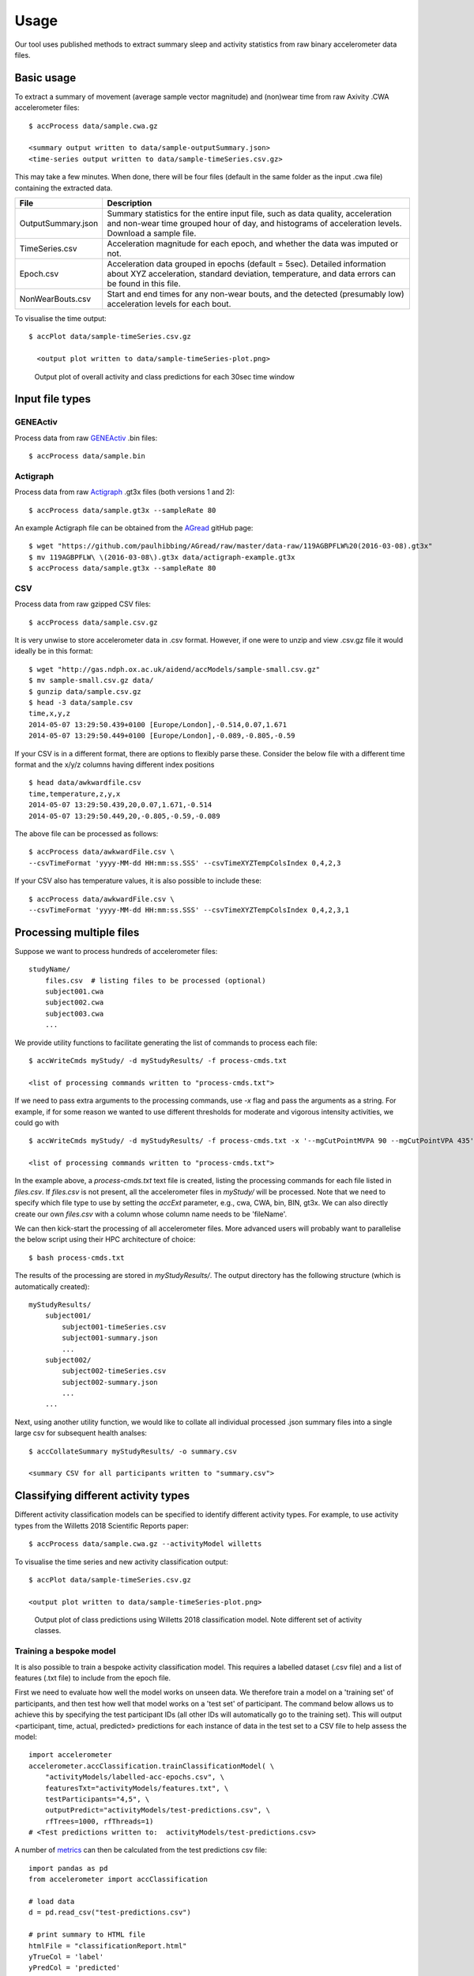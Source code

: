#####
Usage
#####

Our tool uses published methods to extract summary sleep and activity statistics from raw binary accelerometer data files.



***********
Basic usage
***********
To extract a summary of movement (average sample vector magnitude) and
(non)wear time from raw Axivity .CWA accelerometer files:
::
    $ accProcess data/sample.cwa.gz

    <summary output written to data/sample-outputSummary.json>
    <time-series output written to data/sample-timeSeries.csv.gz>

This may take a few minutes. When done, there will be four files (default in the same folder as the input .cwa file) containing the extracted data.

+--------------------+--------------------------------------------------------+
| File               | Description                                            |
+====================+========================================================+
| OutputSummary.json | Summary statistics for the entire input file, such as  |
|                    | data quality, acceleration and non-wear time grouped   |
|                    | hour of day, and histograms of acceleration levels.    |
|                    | Download a sample file.                                |
+--------------------+--------------------------------------------------------+
| TimeSeries.csv     | Acceleration magnitude for each epoch, and whether the |
|                    | data was imputed or not.                               |
+--------------------+--------------------------------------------------------+
| Epoch.csv          | Acceleration data grouped in epochs (default = 5sec).  |
|                    | Detailed information about XYZ acceleration, standard  |
|                    | deviation, temperature, and data errors can be found   |
|                    | in this file.                                          |
+--------------------+--------------------------------------------------------+
| NonWearBouts.csv   | Start and end times for any non-wear bouts, and the    |
|                    | detected (presumably low) acceleration levels for each |
|                    | bout.                                                  |
+--------------------+--------------------------------------------------------+

To visualise the time output:
::
  $ accPlot data/sample-timeSeries.csv.gz

    <output plot written to data/sample-timeSeries-plot.png>

.. figure:: samplePlot.png

    Output plot of overall activity and class predictions for each 30sec time window




**************
Input file types
**************

========================
GENEActiv
========================
Process data from raw `GENEActiv <https://49wvycy00mv416l561vrj345-wpengine.netdna-ssl.com/wp-content/uploads/2019/06/geneactiv_instruction_manual_v1.4.pdf>`_ .bin files:
::
    $ accProcess data/sample.bin


========================
Actigraph
========================
Process data from raw `Actigraph <https://github.com/actigraph/GT3X-File-Format>`_ .gt3x files (both versions 1 and 2):
::
    $ accProcess data/sample.gt3x --sampleRate 80

An example Actigraph file can be obtained from the `AGread <https://github.com/paulhibbing/AGread>`_ gitHub page:
::
    $ wget "https://github.com/paulhibbing/AGread/raw/master/data-raw/119AGBPFLW%20(2016-03-08).gt3x"
    $ mv 119AGBPFLW\ \(2016-03-08\).gt3x data/actigraph-example.gt3x
    $ accProcess data/sample.gt3x --sampleRate 80


========================
CSV
========================
Process data from raw gzipped CSV files:
::
    $ accProcess data/sample.csv.gz

It is very unwise to store accelerometer data in .csv format. However, if one
were to unzip and view .csv.gz file it would ideally be in this format:
::
    $ wget "http://gas.ndph.ox.ac.uk/aidend/accModels/sample-small.csv.gz"
    $ mv sample-small.csv.gz data/
    $ gunzip data/sample.csv.gz
    $ head -3 data/sample.csv
    time,x,y,z
    2014-05-07 13:29:50.439+0100 [Europe/London],-0.514,0.07,1.671
    2014-05-07 13:29:50.449+0100 [Europe/London],-0.089,-0.805,-0.59

If your CSV is in a different format, there are options to flexibly parse these.
Consider the below file with a different time format and the x/y/z columns having
different index positions
::
    $ head data/awkwardfile.csv
    time,temperature,z,y,x
    2014-05-07 13:29:50.439,20,0.07,1.671,-0.514
    2014-05-07 13:29:50.449,20,-0.805,-0.59,-0.089

The above file can be processed as follows:
::
    $ accProcess data/awkwardFile.csv \
    --csvTimeFormat 'yyyy-MM-dd HH:mm:ss.SSS' --csvTimeXYZTempColsIndex 0,4,2,3


If your CSV also has temperature values, it is also possible to include these:
::
    $ accProcess data/awkwardFile.csv \
    --csvTimeFormat 'yyyy-MM-dd HH:mm:ss.SSS' --csvTimeXYZTempColsIndex 0,4,2,3,1



*************************
Processing multiple files
*************************

Suppose we want to process hundreds of accelerometer files:
::
    studyName/
        files.csv  # listing files to be processed (optional)
        subject001.cwa
        subject002.cwa
        subject003.cwa
        ...

We provide utility functions to facilitate generating the list of
commands to process each file:
::
    $ accWriteCmds myStudy/ -d myStudyResults/ -f process-cmds.txt

    <list of processing commands written to "process-cmds.txt">

If we need to pass extra arguments to the processing commands, use `-x` flag and
pass the arguments as a string. For example, if for some reason we wanted to use
different thresholds for moderate and vigorous intensity activities, we could go
with
::
    $ accWriteCmds myStudy/ -d myStudyResults/ -f process-cmds.txt -x '--mgCutPointMVPA 90 --mgCutPointVPA 435'

    <list of processing commands written to "process-cmds.txt">

In the example above, a `process-cmds.txt` text file is created, listing the
processing commands for each file listed in `files.csv`. If `files.csv` is
not present, all the accelerometer files in `myStudy/` will be processed.
Note that we need to specify which file type to use by setting the `accExt`
parameter, e.g., cwa, CWA, bin, BIN, gt3x. We can also directly create our own
`files.csv` with a column whose column name needs to be 'fileName'.

We can then kick-start the processing of all accelerometer files. More advanced
users will probably want to parallelise the below script using their HPC
architecture of choice:
::
    $ bash process-cmds.txt

The results of the processing are stored in `myStudyResults/`. The output
directory has the following structure (which is automatically created):
::
    myStudyResults/
        subject001/
            subject001-timeSeries.csv
            subject001-summary.json
            ...
        subject002/
            subject002-timeSeries.csv
            subject002-summary.json
            ...
        ...

Next, using another utility function, we would like to collate all
individual processed .json summary files into a single large csv for subsequent
health analses:
::
    $ accCollateSummary myStudyResults/ -o summary.csv

    <summary CSV for all participants written to "summary.csv">

.. ===============
.. Quality control
.. ===============
.. If is often necessary to check that all files have successfully processed. Our
.. python utility function can write to file all participants' data that was not
.. successfully processed:
.. ::
..     from accelerometer import accUtils
..     accUtils.identifyUnprocessedFiles("myStudy/files.csv", "myStudyResults/summary-info.csv", \
..           "myStudyResults/files-unprocessed.csv")
..     # <Output CSV listing files to be reprocessed written to "myStudyResults/files-unprocessed.csv">


.. On other occasions some participants' data may not have been calibrated properly.
.. Our python utility function can assigns the calibration coefs from a previous
.. good use of a given device in the same study dataset:
.. ::
..     from accelerometer import accUtils
..     accUtils.updateCalibrationCoefs("myStudyResults/summary-info.csv", \
..            "myStudyResults/files-recalibration.csv")
..     # <CSV of files to be reprocessed written to "myStudyResults/files-recalibration.csv">


.. Our python utility function can then re-write processing cmds as follows:
.. ::
..     from accelerometer import accUtils
..     accUtils.writeStudyAccProcessCmds("myStudy/", cmdsFile="process-cmds-recalibration.txt", \
..        outDir="myStudyResults/", filesID="myStudyResults/files-calibration.csv", cmdOptions="--skipCalibration True")
..     # <list of processing commands written to "process-cmds-recalibration.txt">

.. These 'reprocessed' files can then be processed as outlined in the section above.




************************************
Classifying different activity types
************************************

Different activity classification models can be specified to identify different
activity types. For example, to use activity types from the Willetts 2018
Scientific Reports paper:
::
    $ accProcess data/sample.cwa.gz --activityModel willetts

To visualise the time series and new activity classification output:
::
    $ accPlot data/sample-timeSeries.csv.gz

    <output plot written to data/sample-timeSeries-plot.png>

.. figure:: samplePlotWilletts.png

    Output plot of class predictions using Willetts 2018 classification model.
    Note different set of activity classes.

========================
Training a bespoke model
========================
It is also possible to train a bespoke activity classification model. This
requires a labelled dataset (.csv file) and a list of features (.txt file) to
include from the epoch file.

First we need to evaluate how well the model works on unseen data. We therefore
train a model on a 'training set' of participants, and then test how well that
model works on a 'test set' of participant. The command below allows us to achieve
this by specifying the test participant IDs (all other IDs will automatically go
to the training set). This will output <participant, time, actual, predicted>
predictions for each instance of data in the test set to a CSV file to help
assess the model:
::
    import accelerometer
    accelerometer.accClassification.trainClassificationModel( \
        "activityModels/labelled-acc-epochs.csv", \
        featuresTxt="activityModels/features.txt", \
        testParticipants="4,5", \
        outputPredict="activityModels/test-predictions.csv", \
        rfTrees=1000, rfThreads=1)
    # <Test predictions written to:  activityModels/test-predictions.csv>

A number of `metrics <https://scikit-learn.org/stable/modules/model_evaluation.html#model-evaluation>`_
can then be calculated from the test predictions csv file:
::
    import pandas as pd
    from accelerometer import accClassification

    # load data
    d = pd.read_csv("test-predictions.csv")

    # print summary to HTML file
    htmlFile = "classificationReport.html"
    yTrueCol = 'label'
    yPredCol = 'predicted'
    participantCol = 'participant'
    accClassification.perParticipantSummaryHTML(d, yTrueCol, yPredCol,
        participantCol, htmlFile)

After evaluating the performance of our model on unseen data, we then re-train
a final model that includes all possible data. We therefore specify the
outputModel parameter, and also set testParticipants to 'None' so as to maximise
the amount of training data for the final model. This results in an output .tar model:
::
    import accelerometer
    accelerometer.accClassification.trainClassificationModel( \
        "activityModels/labelled-acc-epochs.csv", \
        featuresTxt="activityModels/features.txt", \
        rfTrees=1000, rfThreads=1, \
        testParticipants=None, \
        outputModel="activityModels/custom-model.tar")
    # <Model saved to activityModels/custom-model.tar>


This new model can be deployed as follows:
::
    $ accProcess data/sample.cwa.gz --activityModel activityModels/custom-model.tar

============================
Leave one out classification
============================
To rigorously test a model with training data from <200 participants, leave one
participant out evaluation can be helpful. Building on the above
examples of training a bespoke model, we use python to create a list of commands
to test the performance of a model trained on unseen data for each participant:
::
    import pandas as pd
    trainingFile = "activityModels/labelled-acc-epochs.csv"
    d = pd.read_csv(trainingFile, usecols=['participant'])
    pts = sorted(d['participant'].unique())

    w = open('training-cmds.txt','w')
    for p in pts:
        cmd = "import accelerometer;"
        cmd += "accelerometer.accClassification.trainClassificationModel("
        cmd += "'" + trainingFile + "', "
        cmd += "featuresTxt='activityModels/features.txt',"
        cmd += "testParticipants='" + str(p) + "',"
        cmd += "labelCol='label',"
        cmd += "outputPredict='activityModels/testPredict-" + str(p) + ".csv',"
        cmd += "rfTrees=100, rfThreads=1)"
        w.write('python3 -c $"' + cmd + '"\n')
    w.close()
    # <list of processing commands written to "training-cmds.txt">

These commands can be executed as follows:
::
    $ bash training-cmds.txt

After processing the train/test commands, the resulting predictions for each
test participant can be collated as follows:
::
    $ head -1 activityModels/testPredict-1.csv > header.csv
    $ awk 'FNR > 1' activityModels/testPredict-*.csv > tmp.csv
    $ cat header.csv tmp.csv > test-predictions.csv
    $ rm header.csv
    $ rm tmp.csv

As indicated just above (under 'Training a bespoke model'), a number of metrics
can be calculated for the 'testPredict-all.csv' file.





**************
Advanced usage
**************
To list all available processing options and their defaults, simply type:
::
    $ accProcess -h

Some example usages:

Specify file in another folder (note: use '' for path names with spaces):
::
    $ accProcess '/path/to/my file.cwa'

Change epoch length to 60 seconds:
::
    $ accProcess data/sample.cwa.gz --epochPeriod 60

Manually set calibration coefficients:
::
    $ accProcess data/sample.cwa.gz --skipCalibration True \
        --calOffset -0.2 -0.4 1.5  --calSlope 0.7 0.8 0.7 \
        --calTemperature 0.2 0.2 0.2 --meanTemp 20.2

Extract calibrated and resampled raw data .csv.gz file from raw .cwa file:
::
    $ accProcess data/sample.cwa.gz --rawOutput True \
        --activityClassification False

The underlying modules can also be called in custom python scripts:
::
    from accelerometer import summariseEpoch
    summary = {}
    epochData, labels = summariseEpoch.getActivitySummary( \
        "data/sample-epoch.csv.gz", "data/sample-nonWear.csv.gz", summary)

    <nonWear file written to "data/sample-nonWear.csv.gz" and dict "summary" updated with outcomes>

To plot just the first few days of a time series file (e.g. n=3):
::
    $ accPlot data/sample-timeSeries.csv.gz --showFirstNDays 3

To show the file name in the plot of a time series file:
::
    $ accPlot data/sample-timeSeries.csv.gz --showFileName True


